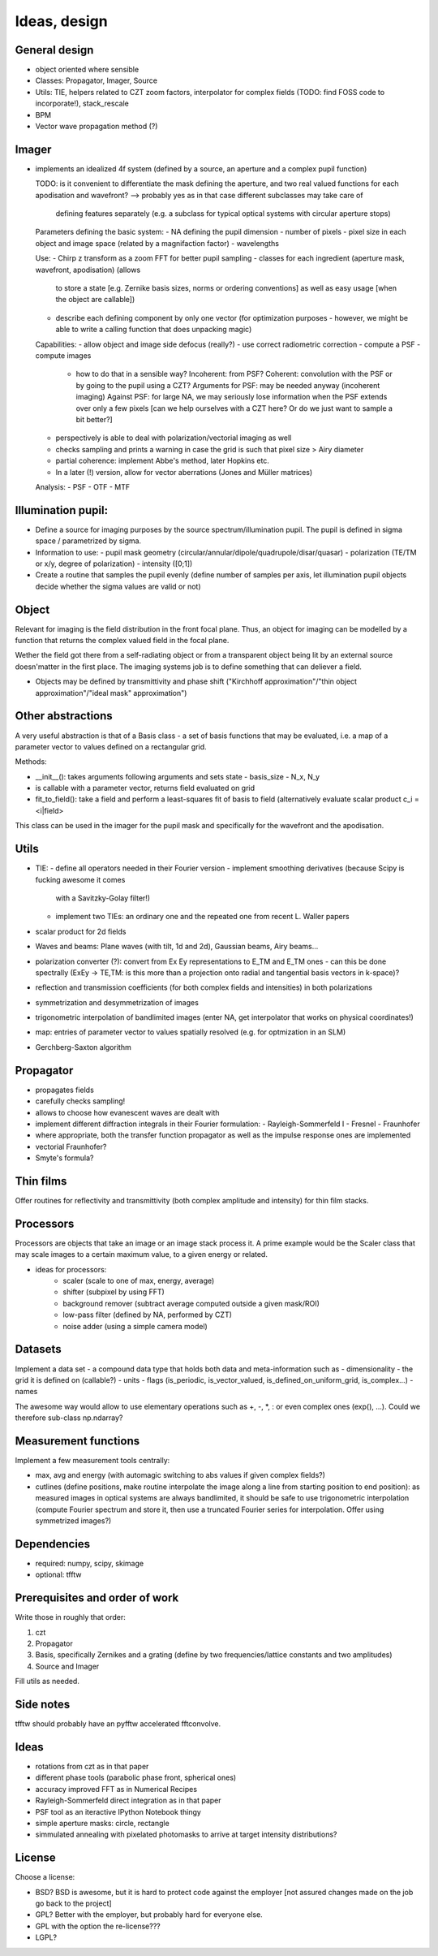 Ideas, design
=============

General design
--------------

- object oriented where sensible

- Classes: Propagator, Imager, Source

- Utils: TIE, helpers related to CZT zoom factors, interpolator for complex
  fields (TODO: find FOSS code to incorporate!), stack_rescale

- BPM

- Vector wave propagation method (?)

Imager
------

- implements an idealized 4f system (defined by a source, an aperture
  and a complex pupil function)

  TODO: is it convenient to differentiate the mask defining the aperture,
  and two real valued functions for each apodisation and wavefront?
  --> probably yes as in that case different subclasses may take care of
      defining features separately (e.g. a subclass for typical optical systems
      with circular aperture stops)

  Parameters defining the basic system:
  - NA defining the pupil dimension
  - number of pixels
  - pixel size in each object and image space (related by a magnifaction factor)
  - wavelengths

  Use:
  - Chirp z transform as a zoom FFT for better pupil sampling
  - classes for each ingredient (aperture mask, wavefront, apodisation) (allows
    to store a state [e.g. Zernike basis sizes, norms or ordering conventions] as
    well as easy usage [when the object are callable])
  - describe each defining component by only one vector (for optimization
    purposes - however, we might be able to write a calling function that
    does unpacking magic)

  Capabilities:
  - allow object and image side defocus (really?)
  - use correct radiometric correction
  - compute a PSF
  - compute images
    - how to do that in a sensible way? Incoherent: from PSF? Coherent:
      convolution with the PSF or by going to the pupil using a CZT?
      Arguments for PSF:  may be needed anyway (incoherent imaging)
      Against PSF: for large NA, we may seriously lose information when the PSF
      extends over only a few pixels [can we help ourselves with a CZT here?
      Or do we just want to sample a bit better?]
  - perspectively is able to deal with polarization/vectorial imaging as well
  - checks sampling and prints a warning in case the grid is such that
    pixel size > Airy diameter
  - partial coherence: implement Abbe's method, later Hopkins etc.
  - In a later (!) version, allow for vector aberrations (Jones and Müller
    matrices)

  Analysis:
  - PSF
  - OTF
  - MTF


Illumination pupil:
-------------------

- Define a source for imaging purposes by the source spectrum/illumination
  pupil. The pupil is defined in sigma space / parametrized by sigma.
- Information to use:
  - pupil mask geometry (circular/annular/dipole/quadrupole/disar/quasar)
  - polarization (TE/TM or x/y, degree of polarization)
  - intensity ([0;1])
- Create a routine that samples the pupil evenly
  (define number of samples per axis, let illumination pupil objects decide
  whether the sigma values are valid or not)

Object
------

Relevant for imaging is the field distribution in the front focal plane. Thus,
an object for imaging can be modelled by a function that returns the complex
valued field in the focal plane.

Wether the field got there from a self-radiating object or from a transparent
object being lit by an external source doesn'matter in the first place. The
imaging systems job is to define something that can deliever a field.

- Objects may be defined by transmittivity and phase shift ("Kirchhoff
  approximation"/"thin object approximation"/"ideal mask" approximation")


Other abstractions
------------------

A very useful abstraction is that of a Basis class - a set of basis functions
that may be evaluated, i.e. a map of a parameter vector to values defined on a
rectangular grid.

Methods:

- __init__(): takes arguments following arguments and sets state
  - basis_size
  - N_x, N_y
- is callable with a parameter vector, returns field evaluated on grid
- fit_to_field(): take a field and perform a least-squares fit of basis to
  field (alternatively evaluate scalar product c_i = <i|field>

This class can be used in the imager for the pupil mask and specifically for
the wavefront and the apodisation.

Utils
-----

- TIE:
  - define all operators needed in their Fourier version
  - implement smoothing derivatives (because Scipy is fucking awesome it comes
    with a Savitzky-Golay filter!)
  - implement two TIEs: an ordinary one and the repeated one from recent L.
    Waller papers
- scalar product for 2d fields
- Waves and beams: Plane waves (with tilt, 1d and 2d), Gaussian beams, Airy
  beams...
- polarization converter (?): convert from Ex Ey representations to E_TM and
  E_TM ones - can this be done spectrally (ExEy -> TE,TM: is this more than a
  projection onto radial and tangential basis vectors in k-space)?
- reflection and transmission coefficients (for both complex fields and
  intensities) in both polarizations
- symmetrization and desymmetrization of images
- trigonometric interpolation of bandlimited images (enter NA, get interpolator
  that works on physical coordinates!)
- map: entries of parameter vector to values spatially resolved (e.g. for
  optmization in an SLM)
- Gerchberg-Saxton algorithm

Propagator
----------

- propagates fields
- carefully checks sampling!
- allows to choose how evanescent waves are dealt with
- implement different diffraction integrals in their Fourier formulation:
  - Rayleigh-Sommerfeld I
  - Fresnel
  - Fraunhofer
- where appropriate, both the transfer function propagator as well as the
  impulse response ones are implemented
- vectorial Fraunhofer?
- Smyte's formula?

Thin films
----------

Offer routines for reflectivity and transmittivity (both complex amplitude and
intensity) for thin film stacks.

Processors
----------

Processors are objects that take an image or an image stack process it. A prime
example would be the Scaler class that may scale images to a certain maximum
value, to a given energy or related.

- ideas for processors:
    - scaler (scale to one of max, energy, average)
    - shifter (subpixel by using FFT)
    - background remover (subtract average computed outside a given mask/ROI)
    - low-pass filter (defined by NA, performed by CZT)
    - noise adder (using a simple camera model)

Datasets
--------

Implement a data set - a compound data type that holds both data and
meta-information such as
- dimensionality
- the grid it is defined on (callable?)
- units
- flags (is_periodic, is_vector_valued, is_defined_on_uniform_grid, is_complex...)
- names

The awesome way would allow to use elementary operations such as +, -, *, : or
even complex ones (exp(), ...). Could we therefore sub-class np.ndarray?

Measurement functions
---------------------

Implement a few measurement tools centrally:

- max, avg and energy (with automagic switching to abs values if given complex
  fields?)
- cutlines (define positions, make routine interpolate the image along a line
  from starting position to end position): as measured images in optical
  systems are always bandlimited, it should be safe to use trigonometric
  interpolation (compute Fourier spectrum and store it, then use a truncated
  Fourier series for interpolation. Offer using symmetrized images?)

Dependencies
------------

- required: numpy, scipy, skimage
- optional: tfftw

Prerequisites and order of work
-------------------------------

Write those in roughly that order:

1. czt
2. Propagator
3. Basis, specifically Zernikes and a grating (define by two
   frequencies/lattice constants and two amplitudes)
4. Source and Imager


Fill utils as needed.

Side notes
----------

tfftw should probably have an pyfftw accelerated fftconvolve.

Ideas
-----

- rotations from czt as in that paper
- different phase tools (parabolic phase front, spherical ones)
- accuracy improved FFT as in Numerical Recipes
- Rayleigh-Sommerfeld direct integration as in that paper
- PSF tool as an iteractive IPython Notebook thingy
- simple aperture masks: circle, rectangle

- simmulated annealing with pixelated photomasks to arrive at target intensity distributions?


License
-------

Choose a license:

- BSD? BSD is awesome, but it is hard to protect code against the employer
  [not assured changes made on the job go back to the project]
- GPL? Better with the employer, but probably hard for everyone else.
- GPL with the option the re-license???
- LGPL?
